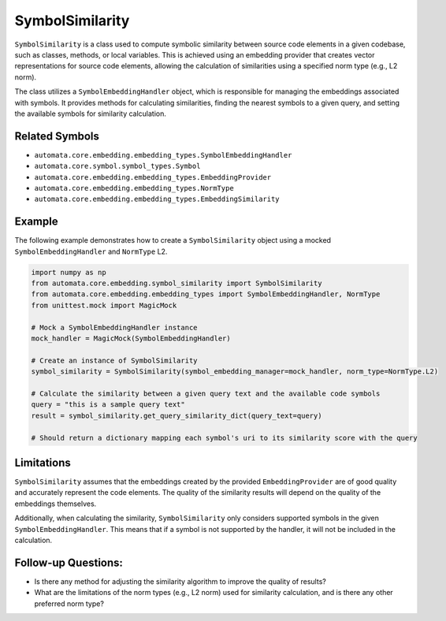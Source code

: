 SymbolSimilarity
================

``SymbolSimilarity`` is a class used to compute symbolic similarity
between source code elements in a given codebase, such as classes,
methods, or local variables. This is achieved using an embedding
provider that creates vector representations for source code elements,
allowing the calculation of similarities using a specified norm type
(e.g., L2 norm).

The class utilizes a ``SymbolEmbeddingHandler`` object, which is
responsible for managing the embeddings associated with symbols. It
provides methods for calculating similarities, finding the nearest
symbols to a given query, and setting the available symbols for
similarity calculation.

Related Symbols
---------------

-  ``automata.core.embedding.embedding_types.SymbolEmbeddingHandler``
-  ``automata.core.symbol.symbol_types.Symbol``
-  ``automata.core.embedding.embedding_types.EmbeddingProvider``
-  ``automata.core.embedding.embedding_types.NormType``
-  ``automata.core.embedding.embedding_types.EmbeddingSimilarity``

Example
-------

The following example demonstrates how to create a ``SymbolSimilarity``
object using a mocked ``SymbolEmbeddingHandler`` and ``NormType`` L2.

.. code:: python

   import numpy as np
   from automata.core.embedding.symbol_similarity import SymbolSimilarity
   from automata.core.embedding.embedding_types import SymbolEmbeddingHandler, NormType
   from unittest.mock import MagicMock

   # Mock a SymbolEmbeddingHandler instance
   mock_handler = MagicMock(SymbolEmbeddingHandler)

   # Create an instance of SymbolSimilarity
   symbol_similarity = SymbolSimilarity(symbol_embedding_manager=mock_handler, norm_type=NormType.L2)

   # Calculate the similarity between a given query text and the available code symbols
   query = "this is a sample query text"
   result = symbol_similarity.get_query_similarity_dict(query_text=query)

   # Should return a dictionary mapping each symbol's uri to its similarity score with the query

Limitations
-----------

``SymbolSimilarity`` assumes that the embeddings created by the provided
``EmbeddingProvider`` are of good quality and accurately represent the
code elements. The quality of the similarity results will depend on the
quality of the embeddings themselves.

Additionally, when calculating the similarity, ``SymbolSimilarity`` only
considers supported symbols in the given ``SymbolEmbeddingHandler``.
This means that if a symbol is not supported by the handler, it will not
be included in the calculation.

Follow-up Questions:
--------------------

-  Is there any method for adjusting the similarity algorithm to improve
   the quality of results?
-  What are the limitations of the norm types (e.g., L2 norm) used for
   similarity calculation, and is there any other preferred norm type?
